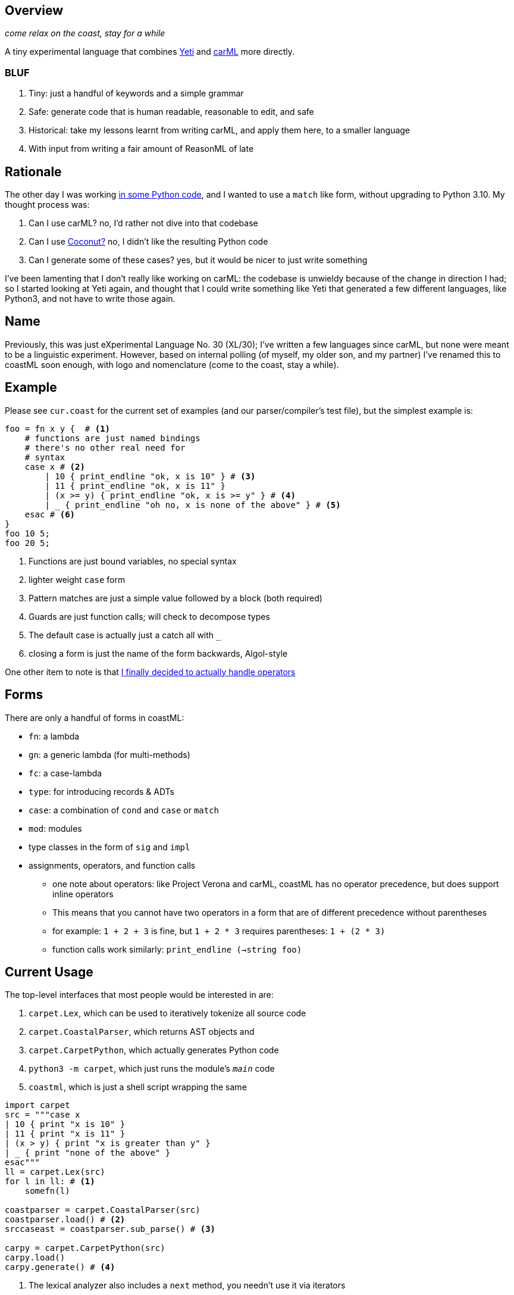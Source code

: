 == Overview

_come relax on the coast, stay for a while_

A tiny experimental language that combines https://github.com/mth/yeti[Yeti] and https://github.com/lojikil/carml[carML] more
directly.

=== BLUF

. Tiny: just a handful of keywords and a simple grammar
. Safe: generate code that is human readable, reasonable to edit, and safe
. Historical: take my lessons learnt from writing carML, and apply them here, to a smaller language
. With input from writing a fair amount of ReasonML of late

== Rationale

The other day I was working https://github.com/lojikil/modern-micro-multics/blob/master/vm.py#L47[in some Python code], and I wanted
to use a `+match+` like form, without upgrading to Python 3.10. My thought process was:

. Can I use carML? no, I'd rather not dive into that codebase
. Can I use http://coconut-lang.org/[Coconut?] no, I didn't like the resulting Python code
. Can I generate some of these cases? yes, but it would be nicer to just write something

I've been lamenting that I don't really like working on carML: the codebase is unwieldy because of the change in direction I had; so
I started looking at Yeti again, and thought that I could write something like Yeti that generated a few different languages, like
Python3, and not have to write those again.

== Name

Previously, this was just eXperimental Language No. 30 (XL/30); I've written a few languages since carML, but none were meant to be
a linguistic experiment. However, based on internal polling (of myself, my older son, and my partner) I've  renamed this to
coastML soon enough, with logo and nomenclature (come to the coast, stay a while).

== Example

Please see `+cur.coast+` for the current set of examples (and our parser/compiler's test file), but the simplest example is:

[source]
----
foo = fn x y {  # <1>
    # functions are just named bindings
    # there's no other real need for
    # syntax
    case x # <2>
        | 10 { print_endline "ok, x is 10" } # <3>
        | 11 { print_endline "ok, x is 11" }
        | (x >= y) { print_endline "ok, x is >= y" } # <4>
        | _ { print_endline "oh no, x is none of the above" } # <5>
    esac # <6>
}
foo 10 5;
foo 20 5;
----
<1> Functions are just bound variables, no special syntax
<2> lighter weight `+case+` form
<3> Pattern matches are just a simple value followed by a block (both required)
<4> Guards are just function calls; will check to decompose types
<5> The default case is actually just a catch all with `_`
<6> closing a form is just the name of the form backwards, Algol-style

One other item to note is that https://github.com/lojikil/carML/blob/master/docs/opprec.md[I finally decided to actually handle operators]

== Forms

There are only a handful of forms in coastML:

* `fn`: a lambda
* `gn`: a generic lambda (for multi-methods)
* `fc`: a case-lambda
* `type`: for introducing records & ADTs
* `case`: a combination of `cond` and `case` or `match`
* `mod`: modules
* type classes in the form of `sig` and `impl`
* assignments, operators, and function calls
** one note about operators: like Project Verona and carML, coastML has no operator precedence, but does support inline operators
** This means that you cannot have two operators in a form that are of different precedence without parentheses
** for example: `1 + 2 + 3` is fine, but `1 + 2 * 3` requires parentheses: `1 + (2 * 3)`
** function calls work similarly: `print_endline (->string foo)`

== Current Usage

The top-level interfaces that most people would be interested in are:

. `carpet.Lex`, which can be used to iteratively tokenize all source code
. `carpet.CoastalParser`, which returns AST objects and
. `carpet.CarpetPython`, which actually generates Python code
. `python3 -m carpet`, which just runs the module's `__main__` code
. `coastml`, which is just a shell script wrapping the same

[source,python]
----
import carpet
src = """case x
| 10 { print "x is 10" }
| 11 { print "x is 11" }
| (x > y) { print "x is greater than y" }
| _ { print "none of the above" }
esac"""
ll = carpet.Lex(src)
for l in ll: # <1>
    somefn(l)

coastparser = carpet.CoastalParser(src)
coastparser.load() # <2>
srccaseast = coastparser.sub_parse() # <3>

carpy = carpet.CarpetPython(src)
carpy.load()
carpy.generate() # <4>
----
<1> The lexical analyzer also includes a `next` method, you needn't use it via iterators
<2> Both the parser and the python generator can be reset with their respective `load` methods
<3> We use `sub_parse` here, but there is a `parse` method to return *all* ASTs
<4> This currently just prints to screen, but I'll refactor it to generate a string
